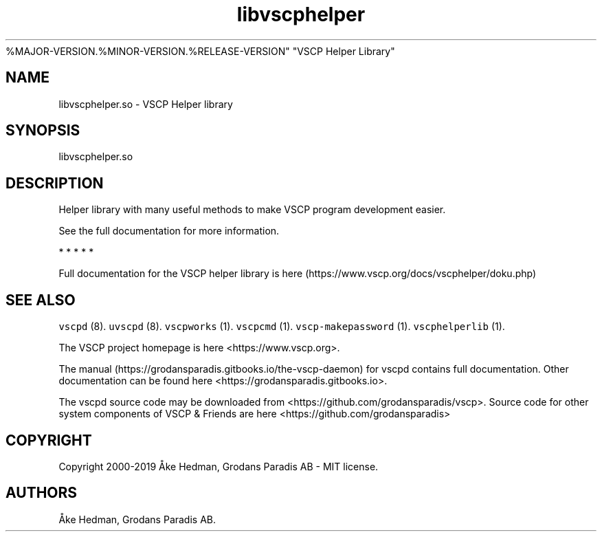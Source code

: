 .\" Automatically generated by Pandoc 2.5
.\"
.TH "libvscphelper" "3" "October 16, 2019" "Version
%MAJOR\-VERSION.%MINOR\-VERSION.%RELEASE\-VERSION" "VSCP Helper Library"
.hy
.SH NAME
.PP
libvscphelper.so \- VSCP Helper library
.SH SYNOPSIS
.PP
libvscphelper.so
.SH DESCRIPTION
.PP
Helper library with many useful methods to make VSCP program development
easier.
.PP
See the full documentation for more information.
.PP
   *   *   *   *   *
.PP
Full documentation for the VSCP helper library is
here (https://www.vscp.org/docs/vscphelper/doku.php)
.SH SEE ALSO
.PP
\f[C]vscpd\f[R] (8).
\f[C]uvscpd\f[R] (8).
\f[C]vscpworks\f[R] (1).
\f[C]vscpcmd\f[R] (1).
\f[C]vscp\-makepassword\f[R] (1).
\f[C]vscphelperlib\f[R] (1).
.PP
The VSCP project homepage is here <https://www.vscp.org>.
.PP
The manual (https://grodansparadis.gitbooks.io/the-vscp-daemon) for
vscpd contains full documentation.
Other documentation can be found here
<https://grodansparadis.gitbooks.io>.
.PP
The vscpd source code may be downloaded from
<https://github.com/grodansparadis/vscp>.
Source code for other system components of VSCP & Friends are here
<https://github.com/grodansparadis>
.SH COPYRIGHT
.PP
Copyright 2000\-2019 \[oA]ke Hedman, Grodans Paradis AB \- MIT license.
.SH AUTHORS
\[oA]ke Hedman, Grodans Paradis AB.
